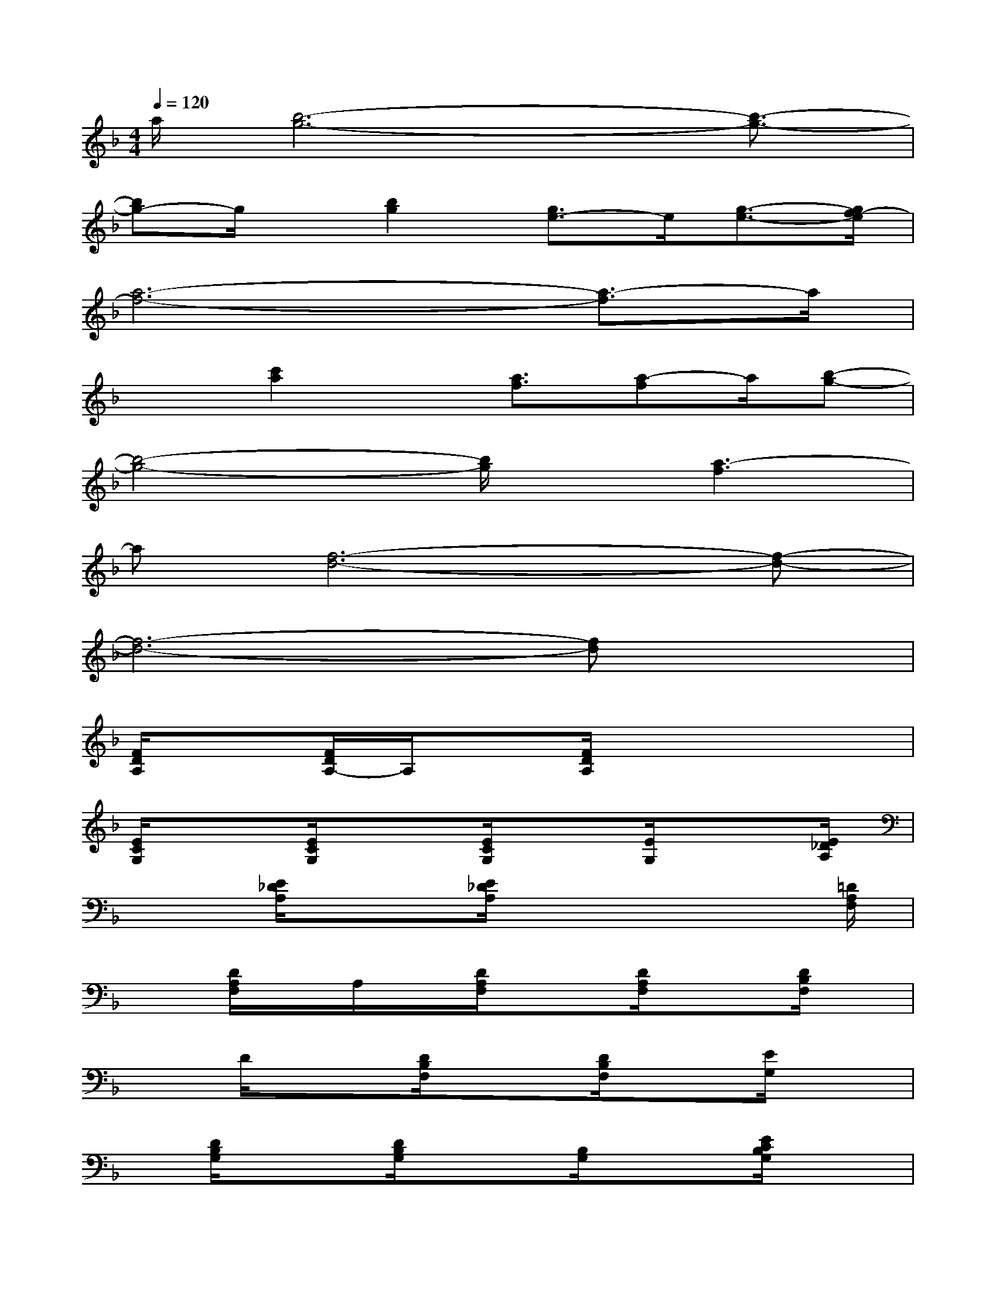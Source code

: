 X:1
T:
M:4/4
L:1/8
Q:1/4=120
K:F%1flats
V:1
a/2[b6-g6-][b3/2-g3/2-]|
[bg-]g/2x/2[b2g2][g3/2e3/2-]e/2[g3/2-e3/2-][g/2f/2-e/2]|
[a6-f6-][a3/2-f3/2]a/2|
x3/2[c'2a2]x/2[a3/2f3/2][a-f]a/2[b-g-]|
[b4-g4-][b/2g/2]x/2[a3-f3]|
a[f6-d6-][f-d-]|
[f6-d6-][fd]x|
[F/2D/2A,/2]x3/2[F/2D/2A,/2-]A,/2x[F/2D/2A,/2]x3x/2|
[E/2C/2G,/2]x3/2[E/2C/2G,/2]x3/2[E/2C/2G,/2]x[E/2G,/2]x3/2[E/2_D/2A,/2]|
x3/2[E/2_D/2A,/2]x3/2[E/2_D/2A,/2]x3x/2[=D/2A,/2F,/2]|
x[D/2A,/2F,/2]x/2A,/2x/2[D/2A,/2F,/2]x3/2[D/2A,/2F,/2]x3/2[D/2B,/2F,/2]x/2|
xD/2x3/2[D/2B,/2F,/2]x3/2[D/2B,/2F,/2]x[E/2G,/2]x|
x/2[D/2B,/2G,/2]x3/2[D/2B,/2G,/2]x3/2[B,/2G,/2]x3/2[E/2C/2B,/2G,/2]x|
x3/2[E/2B,/2G,/2][E/2C/2B,/2G,/2]x3x/2[F/2C/2A,/2]x3/2|
xx[F/2C/2A,/2]x3/2[F/2A,/2]x3/2[F/2A,/2]x3/2|
[F/2A,/2]x[F/2D/2A,/2]x3x/2[_G/2D/2A,/2]x3/2x/2